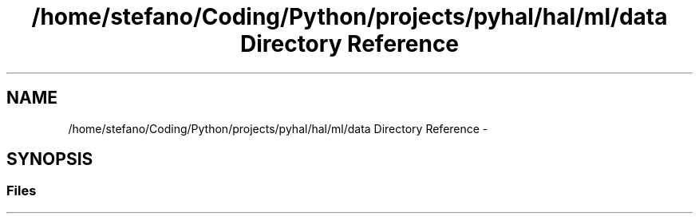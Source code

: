 .TH "/home/stefano/Coding/Python/projects/pyhal/hal/ml/data Directory Reference" 3 "Tue Jan 10 2017" "Version 4.3" "PyHal" \" -*- nroff -*-
.ad l
.nh
.SH NAME
/home/stefano/Coding/Python/projects/pyhal/hal/ml/data Directory Reference \- 
.SH SYNOPSIS
.br
.PP
.SS "Files"

.in +1c
.in -1c
